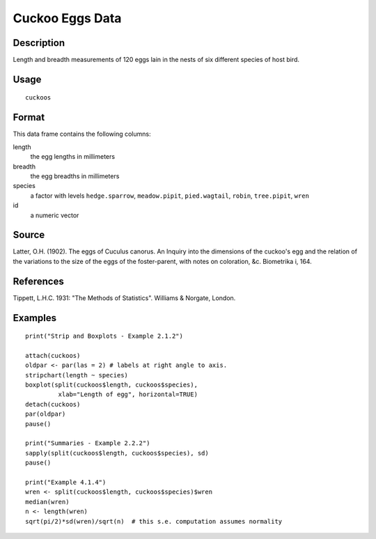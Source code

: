 +--------------------------------------+--------------------------------------+
| cuckoos                              |
| R Documentation                      |
+--------------------------------------+--------------------------------------+

Cuckoo Eggs Data
----------------

Description
~~~~~~~~~~~

Length and breadth measurements of 120 eggs lain in the nests of six
different species of host bird.

Usage
~~~~~

::

    cuckoos

Format
~~~~~~

This data frame contains the following columns:

length
    the egg lengths in millimeters

breadth
    the egg breadths in millimeters

species
    a factor with levels ``hedge.sparrow``, ``meadow.pipit``,
    ``pied.wagtail``, ``robin``, ``tree.pipit``, ``wren``

id
    a numeric vector

Source
~~~~~~

Latter, O.H. (1902). The eggs of Cuculus canorus. An Inquiry into the
dimensions of the cuckoo's egg and the relation of the variations to the
size of the eggs of the foster-parent, with notes on coloration, &c.
Biometrika i, 164.

References
~~~~~~~~~~

Tippett, L.H.C. 1931: "The Methods of Statistics". Williams & Norgate,
London.

Examples
~~~~~~~~

::

     
    print("Strip and Boxplots - Example 2.1.2")

    attach(cuckoos)
    oldpar <- par(las = 2) # labels at right angle to axis.
    stripchart(length ~ species) 
    boxplot(split(cuckoos$length, cuckoos$species),
             xlab="Length of egg", horizontal=TRUE)
    detach(cuckoos)
    par(oldpar)
    pause()

    print("Summaries - Example 2.2.2")
    sapply(split(cuckoos$length, cuckoos$species), sd)
    pause()

    print("Example 4.1.4")
    wren <- split(cuckoos$length, cuckoos$species)$wren
    median(wren)
    n <- length(wren)
    sqrt(pi/2)*sd(wren)/sqrt(n)  # this s.e. computation assumes normality

